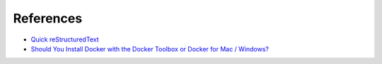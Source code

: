 .. Docker Training documentation master file, created by
   sphinx-quickstart on Wed Jun  12 12:02:52 2019.
   You can adapt this file completely to your liking, but it should at least
   contain the root `toctree` directive.

References
================

- `Quick reStructuredText <http://docutils.sourceforge.net/docs/user/rst/quickref.html#external-hyperlink-targets>`_
- `Should You Install Docker with the Docker Toolbox or Docker for Mac / Windows? <https://nickjanetakis.com/blog/should-you-use-the-docker-toolbox-or-docker-for-mac-windows>`_